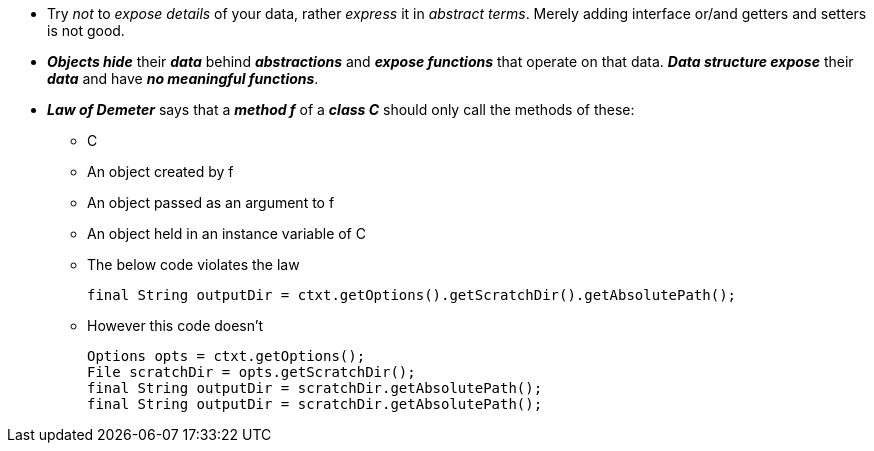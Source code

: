 * Try _not_ to _expose details_ of your data, rather _express_ it  in _abstract terms_. Merely adding interface or/and
getters and setters is not good.
* *_Objects hide_* their *_data_* behind *_abstractions_* and *_expose functions_* that operate on that data. *_Data
structure expose_* their *_data_* and have *_no meaningful functions_*.
* *_Law of Demeter_* says that a *_method f_* of a *_class C_* should only call the methods of these:
** C
** An object created by f
** An object passed as an argument to f
** An object held in an instance variable of C
** The below code violates the law
[source, java]
final String outputDir = ctxt.getOptions().getScratchDir().getAbsolutePath();

** However this code doesn't
[source, java]
Options opts = ctxt.getOptions();
File scratchDir = opts.getScratchDir();
final String outputDir = scratchDir.getAbsolutePath();
final String outputDir = scratchDir.getAbsolutePath();